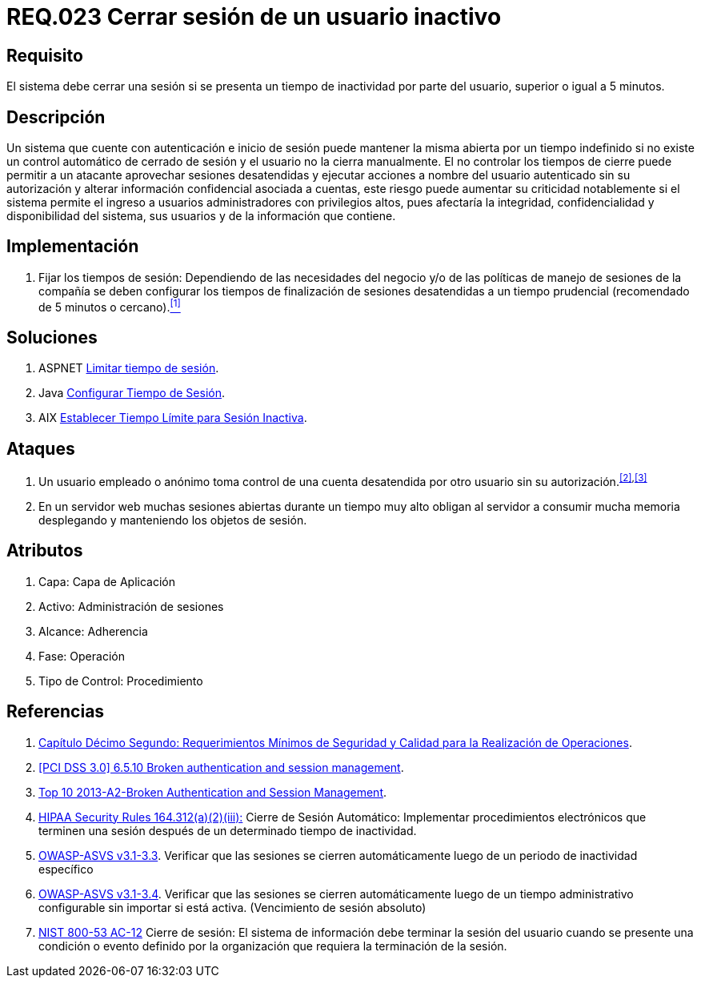 :slug: rules/023/
:category: rules
:description: En el presente documento se detallan los requerimientos de seguridad relacionados a la gestión de sesiones de usuarios de un sistema, estableciendo los lineamientos para determinar cuándo es necesario cerrar una sesión si existe inactividad por parte del usuario durante cierto periodo de tiempo.
:keywords: Requerimiento, Seguridad, Sesión de usuario, Cerrar sesión, Inactividad, Periodo de tiempo.
:rules: yes

= REQ.023 Cerrar sesión de un usuario inactivo

== Requisito

El sistema debe cerrar una sesión
si se presenta un tiempo de inactividad por parte del usuario,
superior o igual a +5+ minutos.

== Descripción

Un sistema que cuente con autenticación e inicio de sesión
puede mantener la misma abierta por un tiempo indefinido
si no existe un control automático de cerrado de sesión
y el usuario no la cierra manualmente.
El no controlar los tiempos de cierre
puede permitir a un atacante
aprovechar sesiones desatendidas y ejecutar acciones
a nombre del usuario autenticado sin su autorización
y alterar información confidencial asociada a cuentas,
este riesgo puede aumentar su criticidad notablemente
si el sistema permite el ingreso a usuarios administradores
con privilegios altos, pues afectaría la integridad, confidencialidad
y disponibilidad del sistema, sus usuarios
y de la información que contiene.

== Implementación

. Fijar los tiempos de sesión:
Dependiendo de las necesidades del negocio
y/o de las políticas de manejo de sesiones de la compañía
se deben configurar los tiempos de finalización de sesiones desatendidas
a un tiempo prudencial (recomendado de +5+ minutos o cercano).<<r1,^[1]^>>

== Soluciones

. +ASPNET+ link:../../defends/aspnet/limitar-tiempo-sesion/[Limitar tiempo de sesión].
. +Java+ link:../../defends/java/configurar-tiempo-sesion/[Configurar Tiempo de Sesión].
. +AIX+ link:../../defends/aix/limitar-tiempo-sesion/[Establecer Tiempo Límite para Sesión Inactiva].

== Ataques

. Un usuario empleado o anónimo
toma control de una cuenta desatendida
por otro usuario sin su autorización.^<<r2,[2]>>,<<r3,[3]>>^

. En un servidor +web+ muchas sesiones abiertas durante un tiempo muy alto
obligan al servidor a consumir mucha memoria desplegando
y manteniendo los objetos de sesión.

== Atributos

. Capa: Capa de Aplicación
. Activo: Administración de sesiones
. Alcance: Adherencia
. Fase: Operación
. Tipo de Control: Procedimiento

== Referencias

. [[r1]] link:http://www.certicamara.com/download/correspondencia/20121005_Anexos_12_circular_042_de_2012.pdf[Capítulo Décimo Segundo: Requerimientos Mínimos de Seguridad y Calidad
para la Realización de Operaciones].

. [[r2]] link:https://pcinetwork.org/forum/index.php?threads/pci-dss-3-0-6-5-10-broken-authentication-and-session-management.667/[[PCI DSS 3.0\] 6.5.10 Broken authentication and session management].

. [[r3]] link:https://www.owasp.org/index.php/Top_10_2013-A2-Broken_Authentication_and_Session_Management[Top 10 2013-A2-Broken Authentication and Session Management].

. [[r4]] link:https://www.law.cornell.edu/cfr/text/45/164.312[+HIPAA Security Rules+ 164.312(a)(2)(iii):]
Cierre de Sesión Automático: Implementar procedimientos electrónicos
que terminen una sesión después de un determinado tiempo de inactividad.

. [[r5]] link:https://www.owasp.org/index.php/ASVS_V3_Session_Management[+OWASP-ASVS v3.1-3.3+].
Verificar que las sesiones se cierren automáticamente
luego de un periodo de inactividad específico

. [[r6]] link:https://www.owasp.org/index.php/ASVS_V3_Session_Management[+OWASP-ASVS v3.1-3.4+].
Verificar que las sesiones se cierren automáticamente
luego de un tiempo administrativo configurable
sin importar si está activa.
(Vencimiento de sesión absoluto)

. [[r7]] link:https://nvd.nist.gov/800-53/Rev4/control/AC-12[+NIST+ 800-53 AC-12]
Cierre de sesión: El sistema de información
debe terminar la sesión del usuario cuando se presente
una condición o evento definido por la organización
que requiera la terminación de la sesión.
